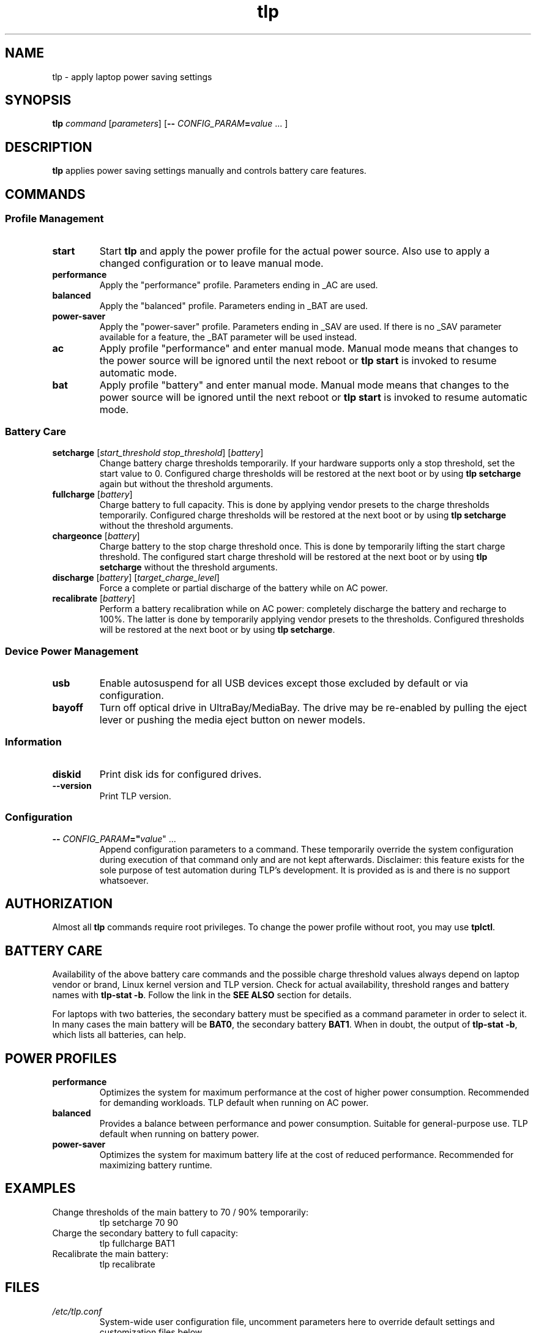 .TH tlp 8 2025-10-27 "TLP 1.9.0" "Power Management"
.
.SH NAME
tlp - apply laptop power saving settings
.
.SH SYNOPSIS
.B tlp \fIcommand\fR [\fIparameters\fR] [\fB--\fR \fICONFIG_PARAM\fR\fB=\fIvalue\fR "..."]
.
.SH DESCRIPTION
\fBtlp\fR applies power saving settings manually and controls battery care
features.
.
.SH COMMANDS
.
.SS Profile Management
.TP
.B start
Start \fBtlp\fR and apply the power profile for the actual power source.
Also use to apply a changed configuration or to leave manual mode.
.
.TP
.B performance
Apply the "performance" profile. Parameters ending in _AC are used.
.
.TP
.B balanced
Apply the "balanced" profile. Parameters ending in _BAT are used.
.
.TP
.B power-saver
Apply the "power-saver" profile. Parameters ending in _SAV are used.
If there is no _SAV parameter available for a feature, the _BAT parameter
will be used instead.
.
.TP
.B ac
Apply profile "performance" and enter manual mode.
Manual mode means that changes to the power source will be ignored until the
next reboot or \fBtlp start\fR is invoked to resume automatic mode.
.
.TP
.B bat
Apply profile "battery" and enter manual mode.
Manual mode means that changes to the power source will be ignored until the
next reboot or \fBtlp start\fR is invoked to resume automatic mode.
.
.SS Battery Care
.TP
.B setcharge\fR [\fIstart_threshold stop_threshold\fR] [\fIbattery\fR]
Change battery charge thresholds temporarily.
If your hardware supports only a stop threshold, set the start value to 0.
Configured charge thresholds will be restored at the next boot or by using
\fBtlp setcharge\fR again but without the threshold arguments.
.
.TP
.B fullcharge\fR [\fIbattery\fR]
Charge battery to full capacity.
This is done by applying vendor presets to the charge thresholds temporarily.
Configured charge thresholds will be restored at the next boot or by using
\fBtlp setcharge\fR without the threshold arguments.
.
.TP
.B chargeonce\fR [\fIbattery\fR]
Charge battery to the stop charge threshold once.
This is done by temporarily lifting the start charge threshold.
The configured start charge threshold will be restored at the next boot or by
using \fBtlp setcharge\fR without the threshold arguments.
.
.TP
.B discharge\fR [\fIbattery\fR] [\fItarget_charge_level\fR]
Force a complete or partial discharge of the battery while on AC power.
.
.TP
.B recalibrate\fR [\fIbattery\fR]
Perform a battery recalibration while on AC power: completely discharge the
battery and recharge to 100%. The latter is done by temporarily applying vendor
presets to the thresholds. Configured thresholds will be restored at the next
boot or by using \fBtlp setcharge\fR.
.
.SS Device Power Management
.TP
.B usb
Enable autosuspend for all USB devices except those excluded by default or
via configuration.
.
.TP
.B bayoff
Turn off optical drive in UltraBay/MediaBay.
The drive may be re-enabled by pulling the eject lever or pushing the media
eject button on newer models.
.
.SS Information
.TP
.B diskid
Print disk ids for configured drives.
.
.TP
.B --version
Print TLP version.
.
.SS Configuration
.TP
.B --\fR \fICONFIG_PARAM\fR\fB="\fIvalue\fR" "..."
Append configuration parameters to a command. These temporarily override
the system configuration during execution of that command only and are not
kept afterwards.
Disclaimer: this feature exists for the sole purpose of test automation
during TLP's development. It is provided as is and there is no support
whatsoever.
.
.SH AUTHORIZATION
.PP
Almost all \fBtlp\fR commands require root privileges. To change the power profile
without root, you may use \fBtplctl\fR.
.
.SH BATTERY CARE
.PP
Availability of the above battery care commands and the possible charge
threshold values always depend on laptop vendor or brand, Linux kernel version
and TLP version. Check for actual availability, threshold ranges and battery
names with \fBtlp-stat -b\fR. Follow the link in the \fBSEE ALSO\fR section for
details.
.PP
For laptops with two batteries, the secondary battery must be specified
as a command parameter in order to select it. In many cases the main battery
will be \fBBAT0\fR, the secondary battery \fBBAT1\fR. When in doubt, the output of
\fBtlp-stat -b\fR, which lists all batteries, can help.
.
.SH POWER PROFILES
.TP
.B performance
Optimizes the system for maximum performance at the cost of higher power
consumption. Recommended for demanding workloads.
TLP default when running on AC power.
.TP
.B balanced
Provides a balance between performance and power consumption. Suitable for
general-purpose use. TLP default when running on battery power.
.TP
.B power-saver
Optimizes the system for maximum battery life at the cost of reduced
performance. Recommended for maximizing battery runtime.
.
.SH EXAMPLES
.TP
Change thresholds of the main battery to 70 / 90% temporarily:
.EX
tlp setcharge 70 90
.EE
.TP
Charge the secondary battery to full capacity:
.EX
tlp fullcharge BAT1
.EE
.TP
Recalibrate the main battery:
.EX
tlp recalibrate
.EE
.
.SH FILES
.I /etc/tlp.conf
.RS
System-wide user configuration file, uncomment parameters here to override
default settings and customization files below.
.PP
.RE
.I /etc/tlp.d/*.conf
.RS
System-wide drop-in customization files, overriding defaults below.
.PP
.RE
.I /usr/share/tlp/defaults.conf
.RS
Intrinsic default settings. DO NOT EDIT this file, instead use one of the above
alternatives.
.PP
.RE
.I /run/tlp/run.conf
.RS
Effective settings consolidated from all above files. DO NOT CHANGE this file,
it is for reference only and regenerated on every invocation of TLP.
.PP
.RE
.
.SH EXIT STATUS
On success, 0 is returned, a non-zero failure code otherwise.
.
.SH SEE ALSO
.BR tlpctl (1),
.BR tlp-stat (8),
.BR bluetooth (1),
.BR nfc (1),
.BR wifi (1),
.BR wwan (1).
.IP \(bu 3
TLP documentation: <https://linrunner.de/tlp>
.IP \(bu 3
Battery care specifics: <https://linrunner.de/tlp/settings/bc-vendors.html>
.
.SH BUGS
Report bugs to: <https://github.com/linrunner/TLP/issues>.
.
.SH AUTHOR
(c) 2025 Thomas Koch <linrunner at gmx.net>
